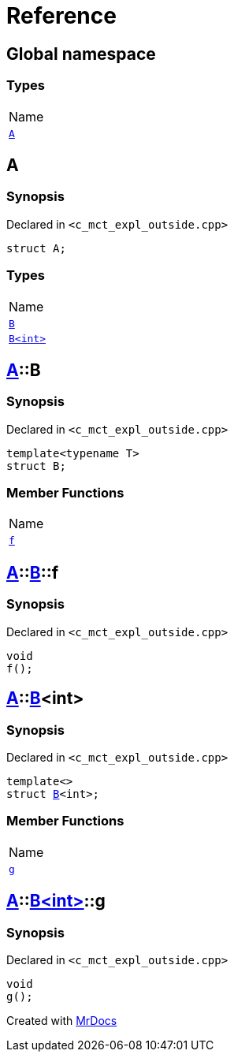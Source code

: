 = Reference
:mrdocs:

[#index]
== Global namespace

=== Types

[cols=1]
|===
| Name
| link:#A[`A`] 
|===

[#A]
== A

=== Synopsis

Declared in `&lt;c&lowbar;mct&lowbar;expl&lowbar;outside&period;cpp&gt;`

[source,cpp,subs="verbatim,replacements,macros,-callouts"]
----
struct A;
----

=== Types

[cols=1]
|===
| Name
| link:#A-B-04[`B`] 
| link:#A-B-01[`B&lt;int&gt;`] 
|===

[#A-B-04]
== link:#A[A]::B

=== Synopsis

Declared in `&lt;c&lowbar;mct&lowbar;expl&lowbar;outside&period;cpp&gt;`

[source,cpp,subs="verbatim,replacements,macros,-callouts"]
----
template&lt;typename T&gt;
struct B;
----

=== Member Functions

[cols=1]
|===
| Name
| link:#A-B-04-f[`f`] 
|===

[#A-B-04-f]
== link:#A[A]::link:#A-B-04[B]::f

=== Synopsis

Declared in `&lt;c&lowbar;mct&lowbar;expl&lowbar;outside&period;cpp&gt;`

[source,cpp,subs="verbatim,replacements,macros,-callouts"]
----
void
f();
----

[#A-B-01]
== link:#A[A]::link:#A-B-04[B]&lt;int&gt;

=== Synopsis

Declared in `&lt;c&lowbar;mct&lowbar;expl&lowbar;outside&period;cpp&gt;`

[source,cpp,subs="verbatim,replacements,macros,-callouts"]
----
template&lt;&gt;
struct link:#A-B-04[B]&lt;int&gt;;
----

=== Member Functions

[cols=1]
|===
| Name
| link:#A-B-01-g[`g`] 
|===

[#A-B-01-g]
== link:#A[A]::link:#A-B-01[B&lt;int&gt;]::g

=== Synopsis

Declared in `&lt;c&lowbar;mct&lowbar;expl&lowbar;outside&period;cpp&gt;`

[source,cpp,subs="verbatim,replacements,macros,-callouts"]
----
void
g();
----


[.small]#Created with https://www.mrdocs.com[MrDocs]#
